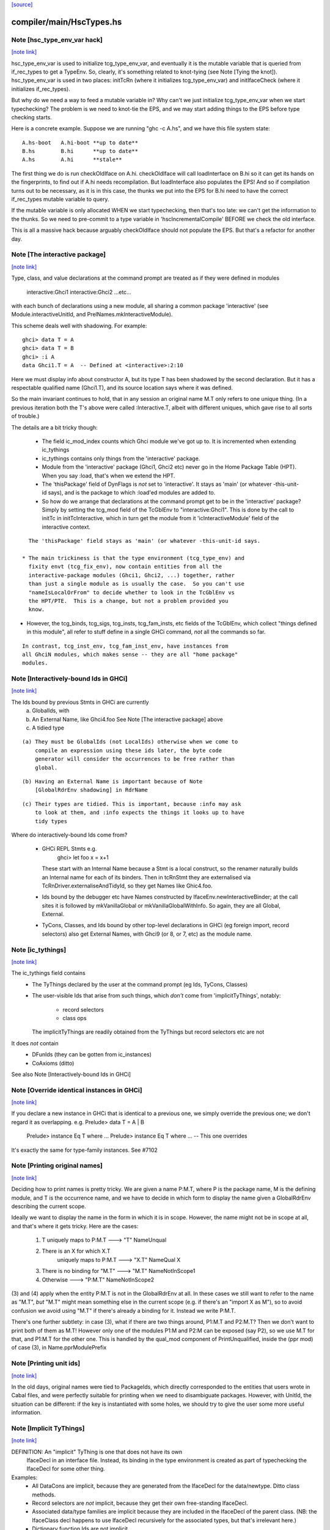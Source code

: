 `[source] <https://gitlab.haskell.org/ghc/ghc/tree/master/compiler/main/HscTypes.hs>`_

compiler/main/HscTypes.hs
=========================


Note [hsc_type_env_var hack]
~~~~~~~~~~~~~~~~~~~~~~~~~~~~

`[note link] <https://gitlab.haskell.org/ghc/ghc/tree/master/compiler/main/HscTypes.hs#L441>`__

hsc_type_env_var is used to initialize tcg_type_env_var, and
eventually it is the mutable variable that is queried from
if_rec_types to get a TypeEnv.  So, clearly, it's something
related to knot-tying (see Note [Tying the knot]).
hsc_type_env_var is used in two places: initTcRn (where
it initializes tcg_type_env_var) and initIfaceCheck
(where it initializes if_rec_types).

But why do we need a way to feed a mutable variable in?  Why
can't we just initialize tcg_type_env_var when we start
typechecking?  The problem is we need to knot-tie the
EPS, and we may start adding things to the EPS before type
checking starts.

Here is a concrete example. Suppose we are running
"ghc -c A.hs", and we have this file system state:

::

 A.hs-boot   A.hi-boot **up to date**
 B.hs        B.hi      **up to date**
 A.hs        A.hi      **stale**

The first thing we do is run checkOldIface on A.hi.
checkOldIface will call loadInterface on B.hi so it can
get its hands on the fingerprints, to find out if A.hi
needs recompilation.  But loadInterface also populates
the EPS!  And so if compilation turns out to be necessary,
as it is in this case, the thunks we put into the EPS for
B.hi need to have the correct if_rec_types mutable variable
to query.

If the mutable variable is only allocated WHEN we start
typechecking, then that's too late: we can't get the
information to the thunks.  So we need to pre-commit
to a type variable in 'hscIncrementalCompile' BEFORE we
check the old interface.

This is all a massive hack because arguably checkOldIface
should not populate the EPS. But that's a refactor for
another day.



Note [The interactive package]
~~~~~~~~~~~~~~~~~~~~~~~~~~~~~~

`[note link] <https://gitlab.haskell.org/ghc/ghc/tree/master/compiler/main/HscTypes.hs#L1403>`__

Type, class, and value declarations at the command prompt are treated
as if they were defined in modules
   interactive:Ghci1
   interactive:Ghci2
   ...etc...
with each bunch of declarations using a new module, all sharing a
common package 'interactive' (see Module.interactiveUnitId, and
PrelNames.mkInteractiveModule).

This scheme deals well with shadowing.  For example:

::

   ghci> data T = A
   ghci> data T = B
   ghci> :i A
   data Ghci1.T = A  -- Defined at <interactive>:2:10

Here we must display info about constructor A, but its type T has been
shadowed by the second declaration.  But it has a respectable
qualified name (Ghci1.T), and its source location says where it was
defined.

So the main invariant continues to hold, that in any session an
original name M.T only refers to one unique thing.  (In a previous
iteration both the T's above were called :Interactive.T, albeit with
different uniques, which gave rise to all sorts of trouble.)

The details are a bit tricky though:

 * The field ic_mod_index counts which Ghci module we've got up to.
   It is incremented when extending ic_tythings

 * ic_tythings contains only things from the 'interactive' package.

 * Module from the 'interactive' package (Ghci1, Ghci2 etc) never go
   in the Home Package Table (HPT).  When you say :load, that's when we
   extend the HPT.

 * The 'thisPackage' field of DynFlags is *not* set to 'interactive'.
   It stays as 'main' (or whatever -this-unit-id says), and is the
   package to which :load'ed modules are added to.

 * So how do we arrange that declarations at the command prompt get to
   be in the 'interactive' package?  Simply by setting the tcg_mod
   field of the TcGblEnv to "interactive:Ghci1".  This is done by the
   call to initTc in initTcInteractive, which in turn get the module
   from it 'icInteractiveModule' field of the interactive context.

::

   The 'thisPackage' field stays as 'main' (or whatever -this-unit-id says.

 * The main trickiness is that the type environment (tcg_type_env) and
   fixity envt (tcg_fix_env), now contain entities from all the
   interactive-package modules (Ghci1, Ghci2, ...) together, rather
   than just a single module as is usually the case.  So you can't use
   "nameIsLocalOrFrom" to decide whether to look in the TcGblEnv vs
   the HPT/PTE.  This is a change, but not a problem provided you
   know.

* However, the tcg_binds, tcg_sigs, tcg_insts, tcg_fam_insts, etc fields
  of the TcGblEnv, which collect "things defined in this module", all
  refer to stuff define in a single GHCi command, *not* all the commands
  so far.

::

  In contrast, tcg_inst_env, tcg_fam_inst_env, have instances from
  all GhciN modules, which makes sense -- they are all "home package"
  modules.



Note [Interactively-bound Ids in GHCi]
~~~~~~~~~~~~~~~~~~~~~~~~~~~~~~~~~~~~~~

`[note link] <https://gitlab.haskell.org/ghc/ghc/tree/master/compiler/main/HscTypes.hs#L1472>`__

The Ids bound by previous Stmts in GHCi are currently
        a) GlobalIds, with
        b) An External Name, like Ghci4.foo
           See Note [The interactive package] above
        c) A tidied type

::

 (a) They must be GlobalIds (not LocalIds) otherwise when we come to
     compile an expression using these ids later, the byte code
     generator will consider the occurrences to be free rather than
     global.

::

 (b) Having an External Name is important because of Note
     [GlobalRdrEnv shadowing] in RdrName

::

 (c) Their types are tidied. This is important, because :info may ask
     to look at them, and :info expects the things it looks up to have
     tidy types

Where do interactively-bound Ids come from?

  - GHCi REPL Stmts   e.g.
         ghci> let foo x = x+1
    These start with an Internal Name because a Stmt is a local
    construct, so the renamer naturally builds an Internal name for
    each of its binders.  Then in tcRnStmt they are externalised via
    TcRnDriver.externaliseAndTidyId, so they get Names like Ghic4.foo.

  - Ids bound by the debugger etc have Names constructed by
    IfaceEnv.newInteractiveBinder; at the call sites it is followed by
    mkVanillaGlobal or mkVanillaGlobalWithInfo.  So again, they are
    all Global, External.

  - TyCons, Classes, and Ids bound by other top-level declarations in
    GHCi (eg foreign import, record selectors) also get External
    Names, with Ghci9 (or 8, or 7, etc) as the module name.



Note [ic_tythings]
~~~~~~~~~~~~~~~~~~

`[note link] <https://gitlab.haskell.org/ghc/ghc/tree/master/compiler/main/HscTypes.hs#L1511>`__

The ic_tythings field contains
  * The TyThings declared by the user at the command prompt
    (eg Ids, TyCons, Classes)

  * The user-visible Ids that arise from such things, which
    *don't* come from 'implicitTyThings', notably:
       - record selectors
       - class ops
    The implicitTyThings are readily obtained from the TyThings
    but record selectors etc are not

It does *not* contain
  * DFunIds (they can be gotten from ic_instances)
  * CoAxioms (ditto)

See also Note [Interactively-bound Ids in GHCi]



Note [Override identical instances in GHCi]
~~~~~~~~~~~~~~~~~~~~~~~~~~~~~~~~~~~~~~~~~~~

`[note link] <https://gitlab.haskell.org/ghc/ghc/tree/master/compiler/main/HscTypes.hs#L1530>`__

If you declare a new instance in GHCi that is identical to a previous one,
we simply override the previous one; we don't regard it as overlapping.
e.g.    Prelude> data T = A | B
        Prelude> instance Eq T where ...
        Prelude> instance Eq T where ...   -- This one overrides

It's exactly the same for type-family instances.  See #7102



Note [Printing original names]
~~~~~~~~~~~~~~~~~~~~~~~~~~~~~~

`[note link] <https://gitlab.haskell.org/ghc/ghc/tree/master/compiler/main/HscTypes.hs#L1760>`__

Deciding how to print names is pretty tricky.  We are given a name
P:M.T, where P is the package name, M is the defining module, and T is
the occurrence name, and we have to decide in which form to display
the name given a GlobalRdrEnv describing the current scope.

Ideally we want to display the name in the form in which it is in
scope.  However, the name might not be in scope at all, and that's
where it gets tricky.  Here are the cases:

 1. T uniquely maps to  P:M.T      --->  "T"      NameUnqual
 2. There is an X for which X.T
       uniquely maps to  P:M.T     --->  "X.T"    NameQual X
 3. There is no binding for "M.T"  --->  "M.T"    NameNotInScope1
 4. Otherwise                      --->  "P:M.T"  NameNotInScope2

(3) and (4) apply when the entity P:M.T is not in the GlobalRdrEnv at
all. In these cases we still want to refer to the name as "M.T", *but*
"M.T" might mean something else in the current scope (e.g. if there's
an "import X as M"), so to avoid confusion we avoid using "M.T" if
there's already a binding for it.  Instead we write P:M.T.

There's one further subtlety: in case (3), what if there are two
things around, P1:M.T and P2:M.T?  Then we don't want to print both of
them as M.T!  However only one of the modules P1:M and P2:M can be
exposed (say P2), so we use M.T for that, and P1:M.T for the other one.
This is handled by the qual_mod component of PrintUnqualified, inside
the (ppr mod) of case (3), in Name.pprModulePrefix



Note [Printing unit ids]
~~~~~~~~~~~~~~~~~~~~~~~~

`[note link] <https://gitlab.haskell.org/ghc/ghc/tree/master/compiler/main/HscTypes.hs#L1790>`__

In the old days, original names were tied to PackageIds, which directly
corresponded to the entities that users wrote in Cabal files, and were perfectly
suitable for printing when we need to disambiguate packages.  However, with
UnitId, the situation can be different: if the key is instantiated with
some holes, we should try to give the user some more useful information.



Note [Implicit TyThings]
~~~~~~~~~~~~~~~~~~~~~~~~

`[note link] <https://gitlab.haskell.org/ghc/ghc/tree/master/compiler/main/HscTypes.hs#L1905>`__

DEFINITION: An "implicit" TyThing is one that does not have its own
  IfaceDecl in an interface file.  Instead, its binding in the type
  environment is created as part of typechecking the IfaceDecl for
  some other thing.

Examples:
  * All DataCons are implicit, because they are generated from the
    IfaceDecl for the data/newtype.  Ditto class methods.

  * Record selectors are *not* implicit, because they get their own
    free-standing IfaceDecl.

  * Associated data/type families are implicit because they are
    included in the IfaceDecl of the parent class.  (NB: the
    IfaceClass decl happens to use IfaceDecl recursively for the
    associated types, but that's irrelevant here.)

  * Dictionary function Ids are not implicit.

  * Axioms for newtypes are implicit (same as above), but axioms
    for data/type family instances are *not* implicit (like DFunIds).



Note [Implementation of COMPLETE signatures]
~~~~~~~~~~~~~~~~~~~~~~~~~~~~~~~~~~~~~~~~~~~~

`[note link] <https://gitlab.haskell.org/ghc/ghc/tree/master/compiler/main/HscTypes.hs#L3094>`__

A COMPLETE signature represents a set of conlikes (i.e., constructors or
pattern synonyms) such that if they are all pattern-matched against in a
function, it gives rise to a total function. An example is:

::

  newtype Boolean = Boolean Int
  pattern F, T :: Boolean
  pattern F = Boolean 0
  pattern T = Boolean 1
  {-# COMPLETE F, T #-}

::

  -- This is a total function
  booleanToInt :: Boolean -> Int
  booleanToInt F = 0
  booleanToInt T = 1

COMPLETE sets are represented internally in GHC with the CompleteMatch data
type. For example, {-# COMPLETE F, T #-} would be represented as:

::

  CompleteMatch { complateMatchConLikes = [F, T]
                , completeMatchTyCon    = Boolean }

Note that GHC was able to infer the completeMatchTyCon (Boolean), but for the
cases in which it's ambiguous, you can also explicitly specify it in the source
language by writing this:

::

  {-# COMPLETE F, T :: Boolean #-}

For efficiency purposes, GHC collects all of the CompleteMatches that it knows
about into a CompleteMatchMap, which is a map that is keyed by the
completeMatchTyCon. In other words, you could have a multiple COMPLETE sets
for the same TyCon:

::

  {-# COMPLETE F, T1 :: Boolean #-}
  {-# COMPLETE F, T2 :: Boolean #-}

And looking up the values in the CompleteMatchMap associated with Boolean
would give you [CompleteMatch [F, T1] Boolean, CompleteMatch [F, T2] Boolean].
dsGetCompleteMatches in DsMeta accomplishes this lookup.

Also see Note [Typechecking Complete Matches] in TcBinds for a more detailed
explanation for how GHC ensures that all the conlikes in a COMPLETE set are
consistent.


